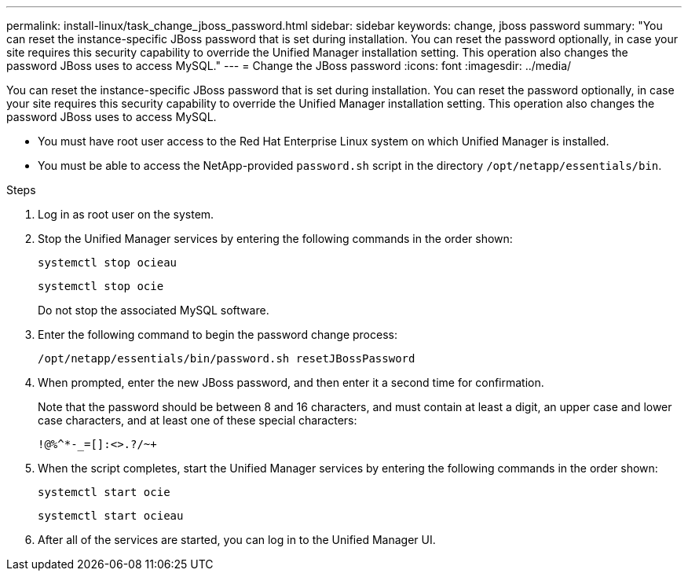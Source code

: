 ---
permalink: install-linux/task_change_jboss_password.html
sidebar: sidebar
keywords: change, jboss password
summary: "You can reset the instance-specific JBoss password that is set during installation. You can reset the password optionally, in case your site requires this security capability to override the Unified Manager installation setting. This operation also changes the password JBoss uses to access MySQL."
---
= Change the JBoss password
:icons: font
:imagesdir: ../media/

[.lead]
You can reset the instance-specific JBoss password that is set during installation. You can reset the password optionally, in case your site requires this security capability to override the Unified Manager installation setting. This operation also changes the password JBoss uses to access MySQL.

* You must have root user access to the Red Hat Enterprise Linux system on which Unified Manager is installed.
* You must be able to access the NetApp-provided `password.sh` script in the directory `/opt/netapp/essentials/bin`.

.Steps

. Log in as root user on the system.
. Stop the Unified Manager services by entering the following commands in the order shown:
+
`systemctl stop ocieau`
+
`systemctl stop ocie`
+
Do not stop the associated MySQL software.

. Enter the following command to begin the password change process:
+
`/opt/netapp/essentials/bin/password.sh resetJBossPassword`
. When prompted, enter the new JBoss password, and then enter it a second time for confirmation.
+
Note that the password should be between 8 and 16 characters, and must contain at least a digit, an upper case and lower case characters, and at least one of these special characters:
+
`+!@%^*-_+=[]:<>.?/~+`

. When the script completes, start the Unified Manager services by entering the following commands in the order shown:
+
`systemctl start ocie`
+
`systemctl start ocieau`
. After all of the services are started, you can log in to the Unified Manager UI.
// 2024-11-8, OTHERDOC87
// 2025-6-9, OTHERDOC-127